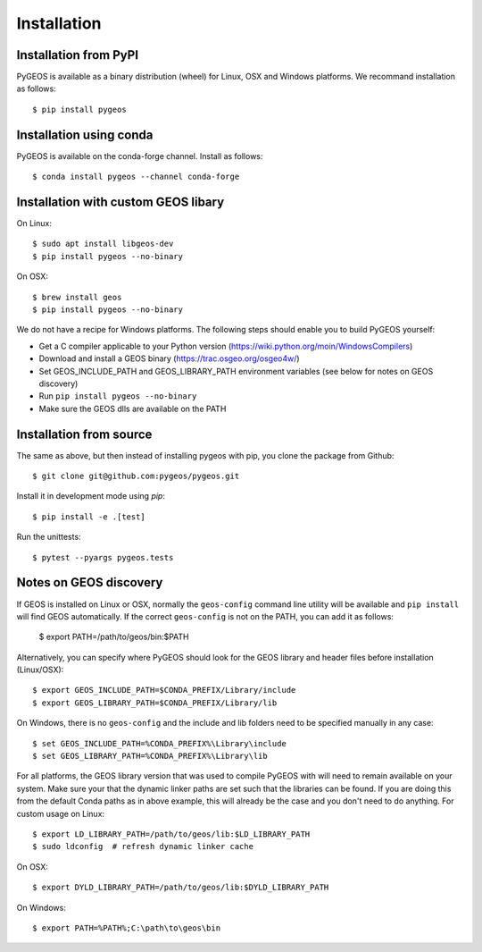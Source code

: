 Installation
============

Installation from PyPI
----------------------

PyGEOS is available as a binary distribution (wheel) for Linux, OSX and Windows platforms.
We recommand installation as follows::

    $ pip install pygeos


Installation using conda
------------------------

PyGEOS is available on the conda-forge channel. Install as follows::

    $ conda install pygeos --channel conda-forge


Installation with custom GEOS libary
------------------------------------

On Linux::

    $ sudo apt install libgeos-dev
    $ pip install pygeos --no-binary

On OSX::

    $ brew install geos
    $ pip install pygeos --no-binary

We do not have a recipe for Windows platforms. The following steps should enable you
to build PyGEOS yourself:

- Get a C compiler applicable to your Python version (https://wiki.python.org/moin/WindowsCompilers)
- Download and install a GEOS binary (https://trac.osgeo.org/osgeo4w/)
- Set GEOS_INCLUDE_PATH and GEOS_LIBRARY_PATH environment variables (see below for notes on GEOS discovery)
- Run ``pip install pygeos --no-binary``
- Make sure the GEOS dlls are available on the PATH

Installation from source
------------------------

The same as above, but then instead of installing pygeos with pip, you clone the
package from Github::

    $ git clone git@github.com:pygeos/pygeos.git

Install it in development mode using `pip`::

    $ pip install -e .[test]

Run the unittests::

    $ pytest --pyargs pygeos.tests


Notes on GEOS discovery
-----------------------

If GEOS is installed on Linux or OSX, normally the ``geos-config`` command line utility
will be available and ``pip install`` will find GEOS automatically.
If the correct ``geos-config`` is not on the PATH, you can add it as follows:

    $ export PATH=/path/to/geos/bin:$PATH

Alternatively, you can specify where PyGEOS should look for the GEOS library and header
files before installation (Linux/OSX)::

    $ export GEOS_INCLUDE_PATH=$CONDA_PREFIX/Library/include
    $ export GEOS_LIBRARY_PATH=$CONDA_PREFIX/Library/lib

On Windows, there is no ``geos-config`` and the include and lib folders need to be
specified manually in any case::

    $ set GEOS_INCLUDE_PATH=%CONDA_PREFIX%\Library\include
    $ set GEOS_LIBRARY_PATH=%CONDA_PREFIX%\Library\lib

For all platforms, the GEOS library version that was used to compile PyGEOS with will
need to remain available on your system. Make sure your that the dynamic linker paths are
set such that the libraries can be found. If you are doing this from the default Conda paths
as in above example, this will already be the case and you don't need to do anything. For
custom usage on Linux::

    $ export LD_LIBRARY_PATH=/path/to/geos/lib:$LD_LIBRARY_PATH
    $ sudo ldconfig  # refresh dynamic linker cache

On OSX::

    $ export DYLD_LIBRARY_PATH=/path/to/geos/lib:$DYLD_LIBRARY_PATH

On Windows::

    $ export PATH=%PATH%;C:\path\to\geos\bin
